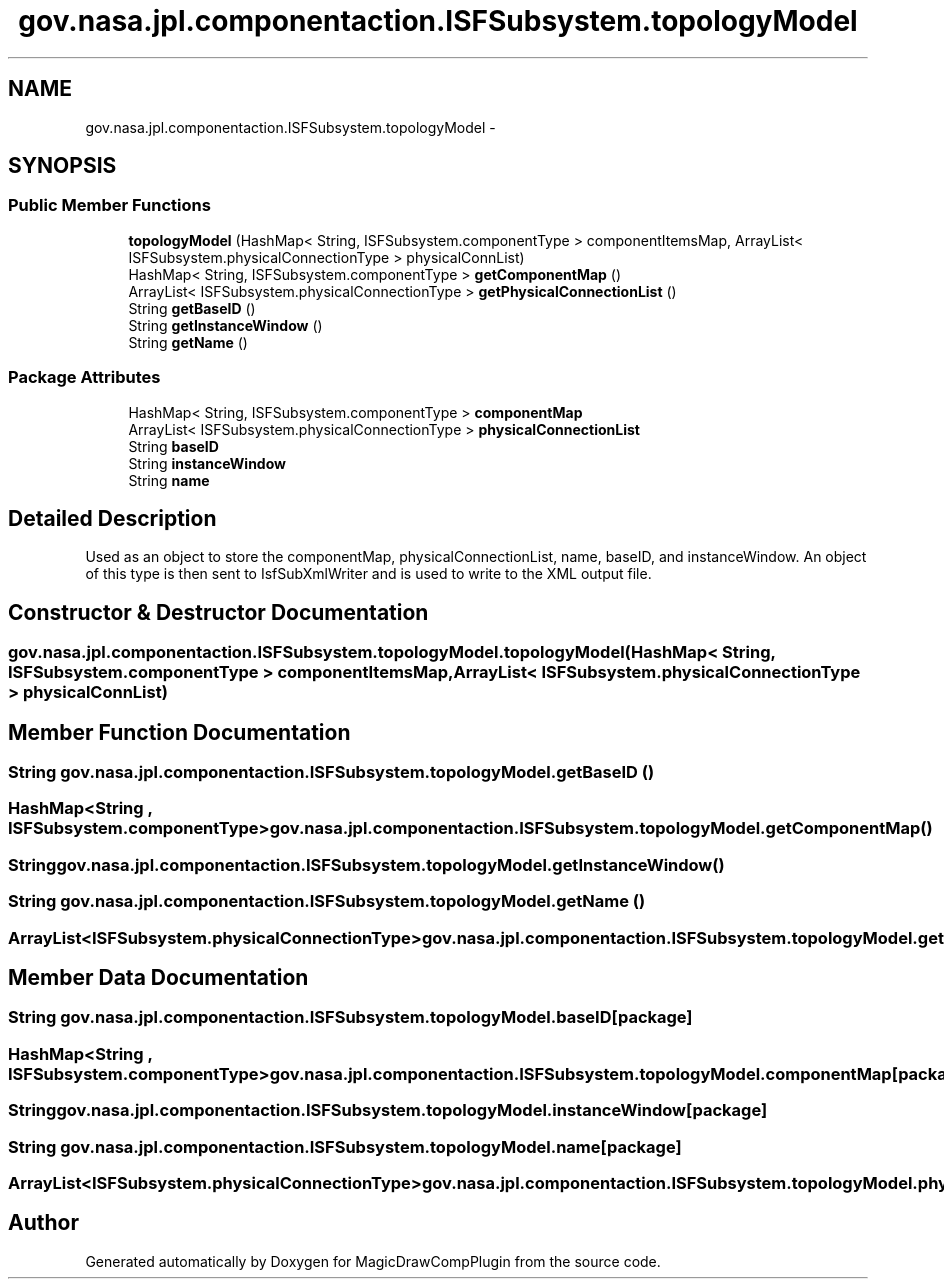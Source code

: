 .TH "gov.nasa.jpl.componentaction.ISFSubsystem.topologyModel" 3 "Tue Aug 9 2016" "Version 4.3" "MagicDrawCompPlugin" \" -*- nroff -*-
.ad l
.nh
.SH NAME
gov.nasa.jpl.componentaction.ISFSubsystem.topologyModel \- 
.SH SYNOPSIS
.br
.PP
.SS "Public Member Functions"

.in +1c
.ti -1c
.RI "\fBtopologyModel\fP (HashMap< String, ISFSubsystem\&.componentType > componentItemsMap, ArrayList< ISFSubsystem\&.physicalConnectionType > physicalConnList)"
.br
.ti -1c
.RI "HashMap< String, ISFSubsystem\&.componentType > \fBgetComponentMap\fP ()"
.br
.ti -1c
.RI "ArrayList< ISFSubsystem\&.physicalConnectionType > \fBgetPhysicalConnectionList\fP ()"
.br
.ti -1c
.RI "String \fBgetBaseID\fP ()"
.br
.ti -1c
.RI "String \fBgetInstanceWindow\fP ()"
.br
.ti -1c
.RI "String \fBgetName\fP ()"
.br
.in -1c
.SS "Package Attributes"

.in +1c
.ti -1c
.RI "HashMap< String, ISFSubsystem\&.componentType > \fBcomponentMap\fP"
.br
.ti -1c
.RI "ArrayList< ISFSubsystem\&.physicalConnectionType > \fBphysicalConnectionList\fP"
.br
.ti -1c
.RI "String \fBbaseID\fP"
.br
.ti -1c
.RI "String \fBinstanceWindow\fP"
.br
.ti -1c
.RI "String \fBname\fP"
.br
.in -1c
.SH "Detailed Description"
.PP 
Used as an object to store the componentMap, physicalConnectionList, name, baseID, and instanceWindow\&. An object of this type is then sent to IsfSubXmlWriter and is used to write to the XML output file\&. 
.SH "Constructor & Destructor Documentation"
.PP 
.SS "gov\&.nasa\&.jpl\&.componentaction\&.ISFSubsystem\&.topologyModel\&.topologyModel (HashMap< String, ISFSubsystem\&.componentType > componentItemsMap, ArrayList< ISFSubsystem\&.physicalConnectionType > physicalConnList)"

.SH "Member Function Documentation"
.PP 
.SS "String gov\&.nasa\&.jpl\&.componentaction\&.ISFSubsystem\&.topologyModel\&.getBaseID ()"

.SS "HashMap<String , ISFSubsystem\&.componentType> gov\&.nasa\&.jpl\&.componentaction\&.ISFSubsystem\&.topologyModel\&.getComponentMap ()"

.SS "String gov\&.nasa\&.jpl\&.componentaction\&.ISFSubsystem\&.topologyModel\&.getInstanceWindow ()"

.SS "String gov\&.nasa\&.jpl\&.componentaction\&.ISFSubsystem\&.topologyModel\&.getName ()"

.SS "ArrayList<ISFSubsystem\&.physicalConnectionType> gov\&.nasa\&.jpl\&.componentaction\&.ISFSubsystem\&.topologyModel\&.getPhysicalConnectionList ()"

.SH "Member Data Documentation"
.PP 
.SS "String gov\&.nasa\&.jpl\&.componentaction\&.ISFSubsystem\&.topologyModel\&.baseID\fC [package]\fP"

.SS "HashMap<String , ISFSubsystem\&.componentType> gov\&.nasa\&.jpl\&.componentaction\&.ISFSubsystem\&.topologyModel\&.componentMap\fC [package]\fP"

.SS "String gov\&.nasa\&.jpl\&.componentaction\&.ISFSubsystem\&.topologyModel\&.instanceWindow\fC [package]\fP"

.SS "String gov\&.nasa\&.jpl\&.componentaction\&.ISFSubsystem\&.topologyModel\&.name\fC [package]\fP"

.SS "ArrayList<ISFSubsystem\&.physicalConnectionType> gov\&.nasa\&.jpl\&.componentaction\&.ISFSubsystem\&.topologyModel\&.physicalConnectionList\fC [package]\fP"


.SH "Author"
.PP 
Generated automatically by Doxygen for MagicDrawCompPlugin from the source code\&.
